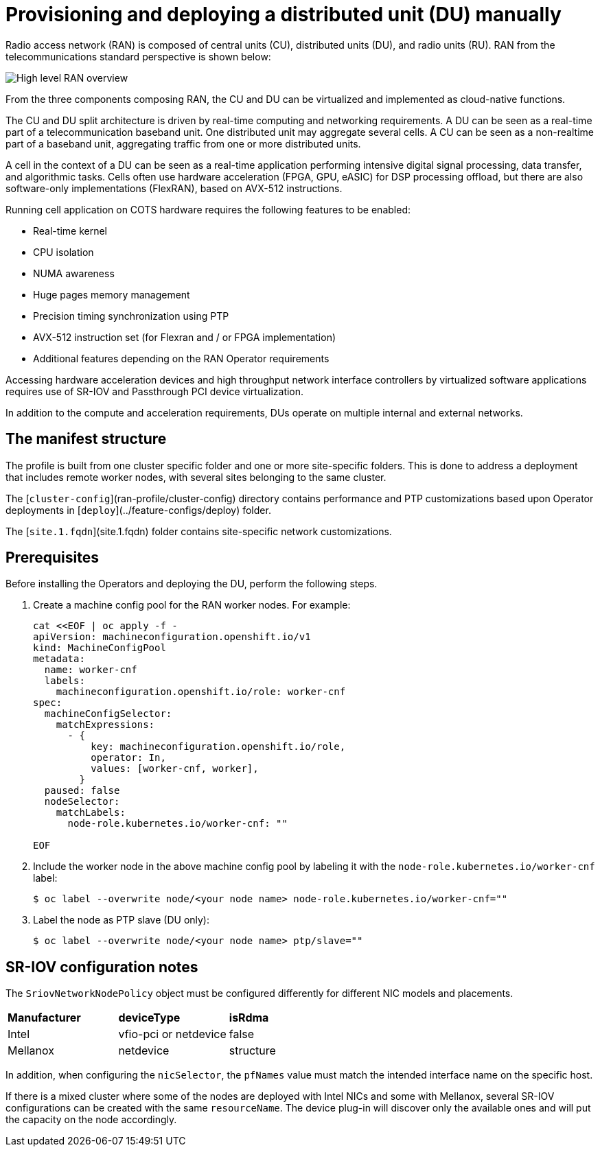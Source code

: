 // CNF-950 4.7 Provisioning and deploying a Distributed Unit (DU) manually
// Module included in the following assemblies:
//
// *scalability_and_performance/cnf-provisioning-and-deploying-a-distributed-unit.adoc

[id="cnf-provisioning-deploying-a-distributed-unit-manually_{context}"]
= Provisioning and deploying a distributed unit (DU) manually

Radio access network (RAN) is composed of central units (CU), distributed units (DU), and radio units (RU).
RAN from the telecommunications standard perspective is shown below:

image::135_OpenShift_Distributed_Unit_0121.svg[High level RAN overview]

From the three components composing RAN, the CU and DU can be virtualized and implemented as cloud-native functions.

The CU and DU split architecture is driven by real-time computing and networking requirements. A DU can be seen as a real-time part of a
telecommunication baseband unit.
One distributed unit may aggregate several cells. A CU can be seen as a non-realtime part of a baseband unit, aggregating
traffic from one or more distributed units.

A cell in the context of a DU can be seen as a real-time application performing intensive digital signal processing, data transfer,
and algorithmic tasks.
Cells often use hardware acceleration (FPGA, GPU, eASIC) for DSP processing offload, but there are also software-only implementations
(FlexRAN), based on AVX-512 instructions.

Running cell application on COTS hardware requires the following features to be enabled:

* Real-time kernel
* CPU isolation
* NUMA awareness
* Huge pages memory management
* Precision timing synchronization using PTP
* AVX-512 instruction set (for Flexran and / or FPGA implementation)
* Additional features depending on the RAN Operator requirements

Accessing hardware acceleration devices and high throughput network interface controllers by virtualized software applications
requires use of SR-IOV and Passthrough PCI device virtualization.

In addition to the compute and acceleration requirements, DUs operate on multiple internal and external networks.

[id="cnf-manifest-structure_{context}"]
== The manifest structure

The profile is built from one cluster specific folder and one or more site-specific folders.
This is done to address a deployment that includes remote worker nodes, with several sites belonging to the same cluster.

The [`cluster-config`](ran-profile/cluster-config) directory contains performance and PTP customizations based upon
Operator deployments in [`deploy`](../feature-configs/deploy) folder.

The [`site.1.fqdn`](site.1.fqdn) folder contains site-specific network customizations.

[id="cnf-du-prerequisites_{context}"]
== Prerequisites

Before installing the Operators and deploying the DU, perform the following steps.

. Create a machine config pool for the RAN worker nodes. For example:
+
[source,terminal]
----
cat <<EOF | oc apply -f -
apiVersion: machineconfiguration.openshift.io/v1
kind: MachineConfigPool
metadata:
  name: worker-cnf
  labels:
    machineconfiguration.openshift.io/role: worker-cnf
spec:
  machineConfigSelector:
    matchExpressions:
      - {
          key: machineconfiguration.openshift.io/role,
          operator: In,
          values: [worker-cnf, worker],
        }
  paused: false
  nodeSelector:
    matchLabels:
      node-role.kubernetes.io/worker-cnf: ""

EOF
----

. Include the worker node in the above machine config pool by labeling it with the `node-role.kubernetes.io/worker-cnf` label:
+
[source,terminal]
----
$ oc label --overwrite node/<your node name> node-role.kubernetes.io/worker-cnf=""
----

. Label the node as PTP slave (DU only):
+
[source,terminal]
----
$ oc label --overwrite node/<your node name> ptp/slave=""
----

[id="cnf-du-configuration-notes_{context}"]
== SR-IOV configuration notes

The `SriovNetworkNodePolicy` object must be configured differently for different NIC models and placements.

|====================
|*Manufacturer* |*deviceType* |*isRdma*
|Intel        |vfio-pci or netdevice |false
|Mellanox     |netdevice |structure
|====================

In addition, when configuring the `nicSelector`, the `pfNames` value must match the intended interface name on the specific host.

If there is a mixed cluster where some of the nodes are deployed with Intel NICs and some with Mellanox, several SR-IOV configurations can be
created with the same `resourceName`. The device plug-in will discover only the available ones and will put the capacity on the node accordingly.
